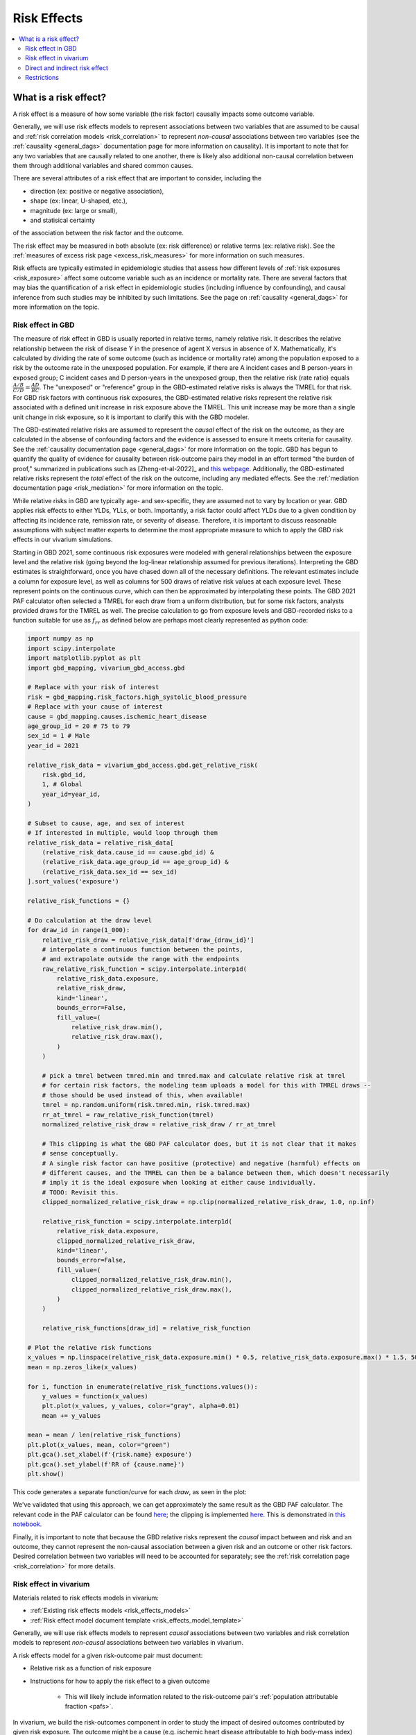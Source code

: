 .. _models_risk_effect:

=====================
Risk Effects
=====================

.. contents::
  :local:

What is a risk effect?
++++++++++++++++++++++

A risk effect is a measure of how some variable (the risk factor) causally impacts
some outcome variable. 

Generally, we will use risk effects models to represent 
associations between two variables that are assumed to be causal and 
:ref:`risk correlation models <risk_correlation>` to represent *non-causal* 
associations between two variables (see the :ref:`causality <general_dags>`
documentation page for more information on causality). It is important to note
that for any two variables that are causally related to one another, there is 
likely also additional non-causal correlation between them through additional
variables and shared common causes.

There are several attributes of a risk effect that are important to consider, 
including the 

- direction (ex: positive or negative association), 
- shape (ex: linear, U-shaped, etc.), 
- magnitude (ex: large or small), 
- and statisical certainty 

of the association between the risk factor and the outcome. 

The risk effect may be measured in both absolute (ex: risk difference) or 
relative terms (ex: relative risk). See the 
:ref:`measures of excess risk page <excess_risk_measures>` for more 
information on such measures.

Risk effects are typically estimated in epidemiologic studies that assess
how different levels of :ref:`risk exposures <risk_exposure>` affect some 
outcome variable such as an incidence or mortality rate.
There are several factors that may bias the quantification of a risk effect
in epidemiologic studies (including influence by confounding), 
and causal inference from such studies may be inhibited by such limitations.
See the page on :ref:`causality <general_dags>` for more information on the topic.

Risk effect in GBD
^^^^^^^^^^^^^^^^^^

The measure of risk effect in GBD is usually reported in relative terms, namely
relative risk. It describes the relative relationship between the risk of
disease Y in the presence of agent X versus in absence of X. Mathematically,
it's calculated by dividing the rate of some outcome (such as incidence or mortality
rate) among the population exposed to a risk by the outcome rate in the unexposed population.
For example, if there are A incident cases and B person-years in exposed group;
C incident cases and D person-years in the unexposed group, then the relative risk
(rate ratio) equals :math:`\frac{A/B}{C/D} = \frac{AD}{BC}`. The "unexposed" or "reference" group
in the GBD-estimated relative risks is always the TMREL for that risk. For GBD 
risk factors with continuous risk exposures, the GBD-estimated relative risks
represent the relative risk associated with a defined unit increase in risk exposure
above the TMREL. This unit increase may be more than a single unit change in risk
exposure, so it is important to clarify this with the GBD modeler.

.. todo::

    Determine if there is a data source that documents these units

The GBD-estimated relative risks are assumed to represent the *causal* effect of the 
risk on the outcome, as they are calculated in the absense of confounding factors and 
the evidence is assessed to ensure it meets criteria for causality.
See the :ref:`causality documentation page <general_dags>` for more information 
on the topic. GBD has begun to quantify the quality of evidence for causality between
risk-outcome pairs they model in an effort termed "the burden of proof," summarized
in publications such as [Zheng-et-al-2022]_ and 
`this webpage <https://vizhub.healthdata.org/burden-of-proof/>`_. Additionally, the 
GBD-estimated relative risks represent the *total* effect of the risk on the outcome, 
including any mediated effects. See the :ref:`mediation documentation page <risk_mediation>` 
for more information on the topic.

While relative risks in GBD are typically age- and sex-specific, they are assumed 
not to vary by location or year. GBD applies risk effects to either YLDs, YLLs, or both.
Importantly, a risk factor could affect YLDs due to a given condition by affecting
its incidence rate, remission rate, or severity of disease. Therefore, it is important
to discuss reasonable assumptions with subject matter experts to determine the
most appropriate measure to which to apply the GBD risk effects in our vivarium
simulations.

Starting in GBD 2021, some continuous risk exposures were modeled with general
relationships between the exposure level and the relative risk (going
beyond the log-linear relationship assumed for previous iterations).
Interpreting the GBD estimates is straightforward, once you have
chased down all of the necessary definitions.  The relevant estimates
include a column for exposure level, as well as columns for 500 draws
of relative risk values at each exposure level.
These represent points on the continuous curve, which can then be approximated
by interpolating these points.
The GBD 2021 PAF
calculator often selected a TMREL for each draw from a uniform
distribution, but for some risk factors, analysts provided draws for
the TMREL as well.  The precise calculation to go from exposure levels
and GBD-recorded risks to a function suitable for use as
:math:`f_{rr}` as defined below are perhaps most clearly represented
as python code:

.. code-block:: python

  import numpy as np
  import scipy.interpolate
  import matplotlib.pyplot as plt
  import gbd_mapping, vivarium_gbd_access.gbd

  # Replace with your risk of interest
  risk = gbd_mapping.risk_factors.high_systolic_blood_pressure
  # Replace with your cause of interest
  cause = gbd_mapping.causes.ischemic_heart_disease
  age_group_id = 20 # 75 to 79
  sex_id = 1 # Male
  year_id = 2021

  relative_risk_data = vivarium_gbd_access.gbd.get_relative_risk(
      risk.gbd_id,
      1, # Global
      year_id=year_id,
  )

  # Subset to cause, age, and sex of interest
  # If interested in multiple, would loop through them
  relative_risk_data = relative_risk_data[
      (relative_risk_data.cause_id == cause.gbd_id) &
      (relative_risk_data.age_group_id == age_group_id) &
      (relative_risk_data.sex_id == sex_id)
  ].sort_values('exposure')

  relative_risk_functions = {}

  # Do calculation at the draw level
  for draw_id in range(1_000):
      relative_risk_draw = relative_risk_data[f'draw_{draw_id}']
      # interpolate a continuous function between the points,
      # and extrapolate outside the range with the endpoints
      raw_relative_risk_function = scipy.interpolate.interp1d(
          relative_risk_data.exposure,
          relative_risk_draw,
          kind='linear',
          bounds_error=False,
          fill_value=(
              relative_risk_draw.min(),
              relative_risk_draw.max(),
          )
      )

      # pick a tmrel between tmred.min and tmred.max and calculate relative risk at tmrel
      # for certain risk factors, the modeling team uploads a model for this with TMREL draws --
      # those should be used instead of this, when available!
      tmrel = np.random.uniform(risk.tmred.min, risk.tmred.max)
      rr_at_tmrel = raw_relative_risk_function(tmrel)
      normalized_relative_risk_draw = relative_risk_draw / rr_at_tmrel

      # This clipping is what the GBD PAF calculator does, but it is not clear that it makes
      # sense conceptually.
      # A single risk factor can have positive (protective) and negative (harmful) effects on
      # different causes, and the TMREL can then be a balance between them, which doesn't necessarily
      # imply it is the ideal exposure when looking at either cause individually.
      # TODO: Revisit this.
      clipped_normalized_relative_risk_draw = np.clip(normalized_relative_risk_draw, 1.0, np.inf)

      relative_risk_function = scipy.interpolate.interp1d(
          relative_risk_data.exposure,
          clipped_normalized_relative_risk_draw,
          kind='linear',
          bounds_error=False,
          fill_value=(
              clipped_normalized_relative_risk_draw.min(),
              clipped_normalized_relative_risk_draw.max(),
          )
      )

      relative_risk_functions[draw_id] = relative_risk_function

  # Plot the relative risk functions
  x_values = np.linspace(relative_risk_data.exposure.min() * 0.5, relative_risk_data.exposure.max() * 1.5, 500)
  mean = np.zeros_like(x_values)

  for i, function in enumerate(relative_risk_functions.values()):
      y_values = function(x_values)
      plt.plot(x_values, y_values, color="gray", alpha=0.01)
      mean += y_values

  mean = mean / len(relative_risk_functions)
  plt.plot(x_values, mean, color="green")
  plt.gca().set_xlabel(f'{risk.name} exposure')
  plt.gca().set_ylabel(f'RR of {cause.name}')
  plt.show()

This code generates a separate function/curve for each *draw*, as seen in the plot:

.. image:: ./sbp_ihd_risk_curve.png

We've validated that using this approach, we can get approximately the same result
as the GBD PAF calculator.
The relevant code in the PAF calculator can be found `here <https://stash.ihme.washington.edu/projects/CCGMOD/repos/ihme_cc_paf_calculator/browse/src/ihme_cc_paf_calculator/lib/math.py>`_;
the clipping is implemented `here <https://stash.ihme.washington.edu/projects/CCGMOD/repos/ihme_cc_paf_calculator/browse/src/ihme_cc_paf_calculator/lib/math.py#171-207>`_.
This is demonstrated in `this notebook <https://github.com/ihmeuw/vivarium_data_analysis/blob/edae08c5f034efa84d33413b923b1edcdf692538/pre_processing/nonlinear_risk_factors/nonlinear_risk_salt_stomach_cancer.ipynb>`_.

Finally, it is important to note that because the GBD relative risks represent
the *causal* impact between and risk and an outcome, they cannot represent
the non-causal association between a given risk and an outcome or other risk factors.
Desired correlation between two variables will need to be accounted for separately; see
the :ref:`risk correlation page <risk_correlation>` for more details.

Risk effect in vivarium
^^^^^^^^^^^^^^^^^^^^^^^

Materials related to risk effects models in vivarium:

- :ref:`Existing risk effects models <risk_effects_models>`
- :ref:`Risk effect model document template <risk_effects_model_template>`

Generally, we will use risk effects models to represent *causal* associations
between two variables and risk correlation models to represent *non-causal*
associations between two variables in vivarium.

A risk effects model for a given risk-outcome pair must document:

- Relative risk as a function of risk exposure
- Instructions for how to apply the risk effect to a given outcome

    - This will likely include information related to the risk-outcome pair's :ref:`population attributable fraction <pafs>`.

In vivarium, we build the risk-outcomes component in order to study the
impact of desired outcomes contributed by given risk exposure. The outcome might
be a cause (e.g. ischemic heart disease attributable to high body-mass index)
or a intermediate outcome (e.g. systolic blood pressure associated with BMI).
For a risk-cause pair, simulation model would link the incidence (or other measure
such as excess mortality rate) of that cause to the relative risk from GBD or
external data sources like literature evidence.

The mathematical expressions are mainly fall into two categories:
 - risk exposure is categorical distributed:
     - :math:`i_{exposed} = i \times (1-PAF) \times RR`
     - :math:`i_{unexposed} = i \times (1-PAF)`
     - :math:`PAF = \frac{E(RR_e)-1}{E(RR_e)}`
     - :math:`E(RR_e) = p \times RR + (1-p)`
 - risk exposure is continuous distributed:
     - risk effect has a log-linear "dose-response" relationship with exposure:
         - :math:`i_{\text{simulant}} = i \times (1-PAF) \times rr^{max(e_{\text{simulant}}-tmrel,0)/scalar}`
         - :math:`PAF = \frac{E(RR_e)-1}{E(RR_e)}`
         - :math:`E(RR_e) = \int_{lower}^{upper}rr^{max(e-tmrel,0)/scalar}p(e)de`
     - risk effect has a non-log-linear relationship with exposure:
         - :math:`i_{\text{simulant}} = i \times (1-PAF) \times f_{rr}(e_{\text{simulant}})`
         - :math:`PAF = \frac{E(RR_e)-1}{E(RR_e)}`
         - :math:`E(RR_e) = \int_{lower}^{upper}f_{rr}(e)p(e)de`

Where,
 - :math:`e` stands for risk exposure level
 - :math:`i` stands for incidence rate
 - :math:`p` stands for proportion of exposed population
 - :math:`RR` stands for relative risk or incidence rate ratio
 - :math:`PAF` stands for population attributable fraction
 - :math:`E(RR_e)` stands for expected relative risk at risk exposure level e 
 - :math:`tmrel` stands for theoretical minimum risk exposure level
 - :math:`lower` stands for minimum exposure value
 - :math:`upper` stands for maximum exposure value
 - :math:`rr` is the base of the exponent in an exponential relative risk model
 - :math:`scalar` is a numeric variable used to convert risk exposure level to 
   a desired unit
 - :math:`p(e)` is probability density function used to calculate the probability 
   of given risk exposure level e
 - :math:`f_{rr}(e)` is function capturing the relationship between the exposure level and the relative risk at that exposure level (for log-linear relative risks, :math:`f_{rr}(e) = rr^{max(e-tmrel,0)/scalar}`)
   of given risk exposure level e

We can refer to the outcome rate multiplied by (1 - PAF) as the "risk-deleted outcome rate."

.. todo::

    Add a note about bias this introduces...

        PAF relies on exposure in the population, not the "at-risk" group for the outcome. This bias is larger when the at-risk population is small relative to the total population.

        But maybe this belongs in the PAF section?

Direct and indirect risk effect
^^^^^^^^^^^^^^^^^^^^^^^^^^^^^^^

.. todo::

    Move mediation-related information to the mediation page

For a risk-mediator outcome, simulation model would map a probability
distribution of possible mediator exposure level to each measurement of
associated risk factor (e.g. there is X% chance you will observe a SBP
>= 100 mm Hg for given BMI of 25 in adults).

In general, we would model the risk-outcomes that are directly causally related
(e.g. BMI -> IHD), but sometimes we consider adding a mediator to account for
indirect relationship between a risk-cause pair. (e.g. BMI -> SBP -> IHD)
In the example shown above, the direct effect is determined by risk effect
between BMI and IHD (:math:`\mu_{1}`) and the indirect effect is the product
of risk effect between BMI and SBP (:math:`\mu_{2}`) and risk effect between
SBP and IHD (:math:`\mu_{3}`). Therefore, the total risk effect is the sum of
direct and indirect effect, namely :math:`\mu_{1} + \mu_{2} \times \mu_{3}`
based on a linear approach. Note that we need to check with GBD modeler whether 
the relative risk from GBD the direct, indirect or total effects and then choose 
the appropriate one in our model.

.. image:: mediation_example_bmi.svg


Restrictions
^^^^^^^^^^^^

As with cause models, risk effects models may include restrictions, which answer
the questions: Who does this apply to? For which population groups (e.g., age or sex group)
is this risk effect not valid? 

It is worth noting that although risk effect and risk exposure both are related to risk factors,
restrictions for these two elements function differently. Risk exposure restrictions do
not include outcome restrictions (i.e., YLL only or YLD only), however risk effect
restrictions do. Due to the nature of the relationship between risk exposure and risk 
effects, risk effects restrictions will always be within restrictions for risk exposure. 
To illustrate, if a risk exposure restriction for a given risk factor is male only, then 
the risk effects model will also be restricted to male only. 

For example, GBD 2019 modeled low-birthweight and short gestation (LBWSG) relative
risks with age and outcome restrictions. See the table below for details. 

.. list-table:: Age, Sex, and Outcome Restrictions for LBWSG Relative Risks in GBD 2019
  :widths: 15 15 20
  :header-rows: 1

  * - Restriction Type
    - Value
    - Notes
  * - Male only
    - False
    -
  * - Female only
    - False
    -
  * - YLL only
    - True
    - Except for Neonatal preterm birth; see :ref:`note <note_on_preterm_birth_DALYs>` below
  * - YLD only
    - False
    -
  * - Age group start
    - Early neonatal (0-7 days, age_group_id = 2)
    -
  * - Age group end
    - Late neonatal (7-28 days, age_group_id = 3)
    - Except for Neonatal preterm birth; see :ref:`note <note_on_preterm_birth_DALYs>` below

.. _note_on_preterm_birth_DALYs:

.. note::

  GBD attributes 100% of the DALYs due to Neonatal Preterm Birth to the LBWSG
  risk factor. In particular, the attribution includes YLDs as well as YLLs, and
  the age restrictions for the LBWSG-attributable DALYs are the same as the age
  restrictions for Neonatal Preterm Birth.

  * **YLLs due to Neonatal preterm birth**, 100% attributable to LBWSG:

    - Age group start = 2 (Early neonatal, 0-7 days)
    - Age group end = 5 (1 to 4)

  * **YLDs due to Neonatal preterm birth**, 100% attributable to LBWSG:

    - Age group start = 2 (Early neonatal, 0-7 days)
    - Age group end = 235 (95+)

  Note that this attribution of DALYs is **not** based on the relative risks for
  all-cause mortality, but instead is based on the logic that all preterm births
  are due to short gestation by definition. Thus, if we include Neonatal Preterm
  Birth in our models, the relative risks likely must be handled differently for
  this cause.

.. todo::

    Follow up about assumptions that GBD uses to apply relative risk to YLLs and
    YLDs.
